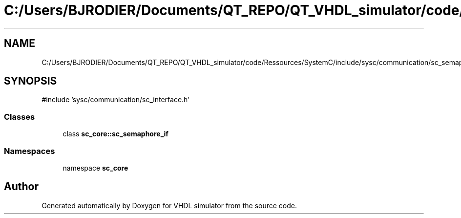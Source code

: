 .TH "C:/Users/BJRODIER/Documents/QT_REPO/QT_VHDL_simulator/code/Ressources/SystemC/include/sysc/communication/sc_semaphore_if.h" 3 "VHDL simulator" \" -*- nroff -*-
.ad l
.nh
.SH NAME
C:/Users/BJRODIER/Documents/QT_REPO/QT_VHDL_simulator/code/Ressources/SystemC/include/sysc/communication/sc_semaphore_if.h
.SH SYNOPSIS
.br
.PP
\fR#include 'sysc/communication/sc_interface\&.h'\fP
.br

.SS "Classes"

.in +1c
.ti -1c
.RI "class \fBsc_core::sc_semaphore_if\fP"
.br
.in -1c
.SS "Namespaces"

.in +1c
.ti -1c
.RI "namespace \fBsc_core\fP"
.br
.in -1c
.SH "Author"
.PP 
Generated automatically by Doxygen for VHDL simulator from the source code\&.
